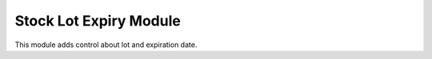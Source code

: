 Stock Lot Expiry Module
######################

This module adds control about lot and expiration date.
